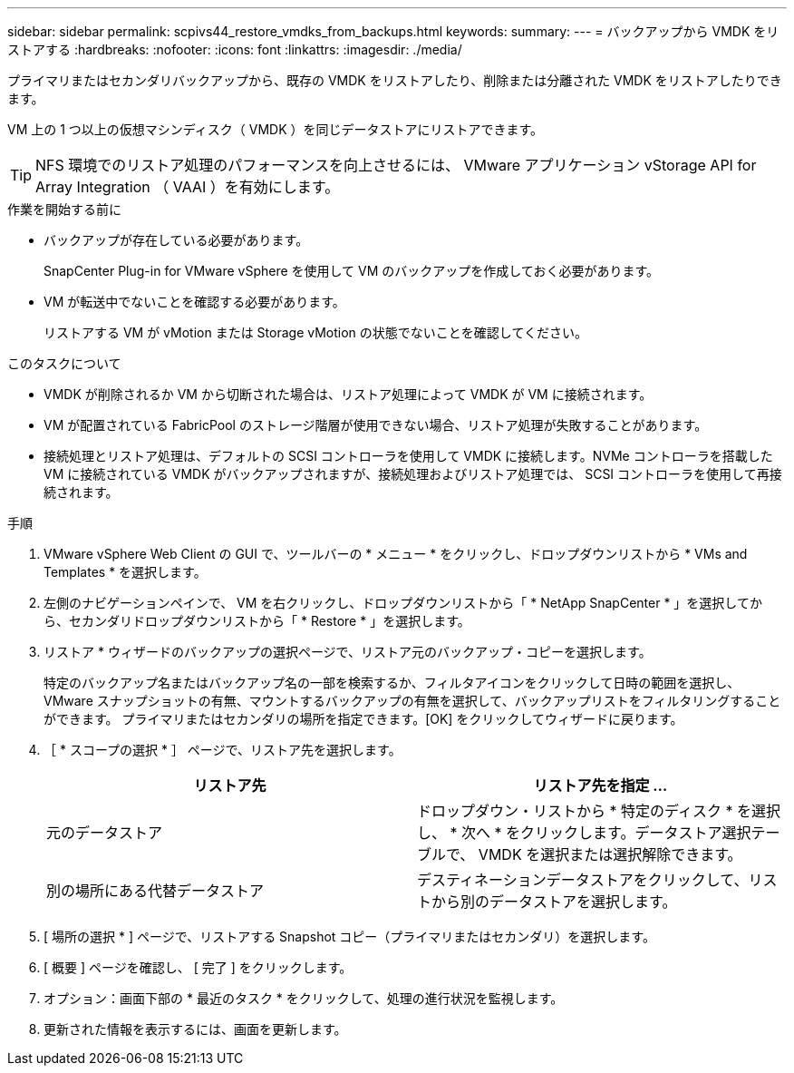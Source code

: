 ---
sidebar: sidebar 
permalink: scpivs44_restore_vmdks_from_backups.html 
keywords:  
summary:  
---
= バックアップから VMDK をリストアする
:hardbreaks:
:nofooter: 
:icons: font
:linkattrs: 
:imagesdir: ./media/


[role="lead"]
プライマリまたはセカンダリバックアップから、既存の VMDK をリストアしたり、削除または分離された VMDK をリストアしたりできます。

VM 上の 1 つ以上の仮想マシンディスク（ VMDK ）を同じデータストアにリストアできます。


TIP: NFS 環境でのリストア処理のパフォーマンスを向上させるには、 VMware アプリケーション vStorage API for Array Integration （ VAAI ）を有効にします。

.作業を開始する前に
* バックアップが存在している必要があります。
+
SnapCenter Plug-in for VMware vSphere を使用して VM のバックアップを作成しておく必要があります。

* VM が転送中でないことを確認する必要があります。
+
リストアする VM が vMotion または Storage vMotion の状態でないことを確認してください。



.このタスクについて
* VMDK が削除されるか VM から切断された場合は、リストア処理によって VMDK が VM に接続されます。
* VM が配置されている FabricPool のストレージ階層が使用できない場合、リストア処理が失敗することがあります。
* 接続処理とリストア処理は、デフォルトの SCSI コントローラを使用して VMDK に接続します。NVMe コントローラを搭載した VM に接続されている VMDK がバックアップされますが、接続処理およびリストア処理では、 SCSI コントローラを使用して再接続されます。


.手順
. VMware vSphere Web Client の GUI で、ツールバーの * メニュー * をクリックし、ドロップダウンリストから * VMs and Templates * を選択します。
. 左側のナビゲーションペインで、 VM を右クリックし、ドロップダウンリストから「 * NetApp SnapCenter * 」を選択してから、セカンダリドロップダウンリストから「 * Restore * 」を選択します。
. リストア * ウィザードのバックアップの選択ページで、リストア元のバックアップ・コピーを選択します。
+
特定のバックアップ名またはバックアップ名の一部を検索するか、フィルタアイコンをクリックして日時の範囲を選択し、 VMware スナップショットの有無、マウントするバックアップの有無を選択して、バックアップリストをフィルタリングすることができます。 プライマリまたはセカンダリの場所を指定できます。[OK] をクリックしてウィザードに戻ります。

. ［ * スコープの選択 * ］ ページで、リストア先を選択します。
+
|===
| リストア先 | リストア先を指定 ... 


| 元のデータストア | ドロップダウン・リストから * 特定のディスク * を選択し、 * 次へ * をクリックします。データストア選択テーブルで、 VMDK を選択または選択解除できます。 


| 別の場所にある代替データストア | デスティネーションデータストアをクリックして、リストから別のデータストアを選択します。 
|===
. [ 場所の選択 * ] ページで、リストアする Snapshot コピー（プライマリまたはセカンダリ）を選択します。
. [ 概要 ] ページを確認し、 [ 完了 ] をクリックします。
. オプション：画面下部の * 最近のタスク * をクリックして、処理の進行状況を監視します。
. 更新された情報を表示するには、画面を更新します。

